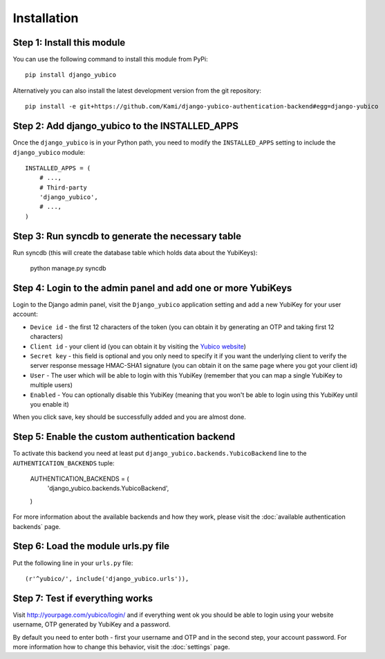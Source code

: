 ===========
Installation
===========

Step 1: Install this module
---------------------------

You can use the following command to install this module from PyPi::

  pip install django_yubico

Alternatively you can also install the latest development version from the git repository::

  pip install -e git+https://github.com/Kami/django-yubico-authentication-backend#egg=django-yubico

Step 2: Add django_yubico to the INSTALLED_APPS
-----------------------------------------------

Once the ``django_yubico`` is in your Python path, you need to modify the ``INSTALLED_APPS`` setting to include the ``django_yubico`` module::

    INSTALLED_APPS = (
        # ...,
        # Third-party
        'django_yubico',
        # ...,
    )

Step 3: Run syncdb to generate the necessary table
-----------------------------------------------

Run syncdb (this will create the database table which holds data about the YubiKeys):

    python manage.py syncdb


Step 4: Login to the admin panel and add one or more YubiKeys
-----------------------------------------------

Login to the Django admin panel, visit the ``Django_yubico`` application setting and add a new YubiKey for your user account:

.. image:: images/add_key.png

* ``Device id`` - the first 12 characters of the token (you can obtain it by generating an OTP and taking first 12 characters)
* ``Client id`` - your client id (you can obtain it by visiting the `Yubico website`_)
* ``Secret key`` - this field is optional and you only need to specify it if you want the underlying client to verify the server response message HMAC-SHA1 signature (you can obtain it on the same page where you got your client id)
* ``User`` - The user which will be able to login with this YubiKey (remember that you can map a single YubiKey to multiple users)
* ``Enabled`` - You can optionally disable this YubiKey (meaning that you won't be able to login using this YubiKey until you enable it)

When you click save, key should be successfully added and you are almost done.

.. image:: images/view_keys.png

Step 5: Enable the custom authentication backend
------------------------------------------------

To activate this backend you need at least put ``django_yubico.backends.YubicoBackend`` line to the ``AUTHENTICATION_BACKENDS`` tuple:

    AUTHENTICATION_BACKENDS = (
            'django_yubico.backends.YubicoBackend',
    )

For more information about the available backends and how they work, please visit the :doc:`available authentication backends` page.

Step 6: Load the module urls.py file
----------------------------

Put the following line in your ``urls.py`` file::

    (r'^yubico/', include('django_yubico.urls')),

Step 7: Test if everything works
----------------------------

Visit http://yourpage.com/yubico/login/ and if everything went ok you should be able to login using your website username, OTP generated by YubiKey and a password.

By default you need to enter both - first your username and OTP and in the second step, your account password. For more information how to change this behavior, visit the :doc:`settings` page.

.. _yubico-python: http://github.com/Kami/python-yubico-client
.. _`Yubico website`: https://upgrade.yubico.com/getapikey/
.. _`HMAC-SHA1 signature verification`: http://code.google.com/p/yubikey-val-server-php/wiki/ValidationProtocolV20
